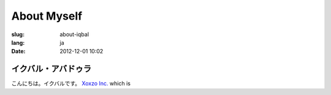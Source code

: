 ===========================================
About Myself
===========================================

:slug: about-iqbal
:lang: ja
:date: 2012-12-01 10:02

イクバル・アバドゥラ
===========================================

.. image:: {filename}/images/iqbal-aug-2016-mugshot.png
   :alt: Iqbal Abdullah
   :height: 250
   :width: 220
   :align: center
   :scale: 100

こんにちは。イクバルです。 `Xoxzo Inc. <https://info.xoxzo.com/>`_ which is 
